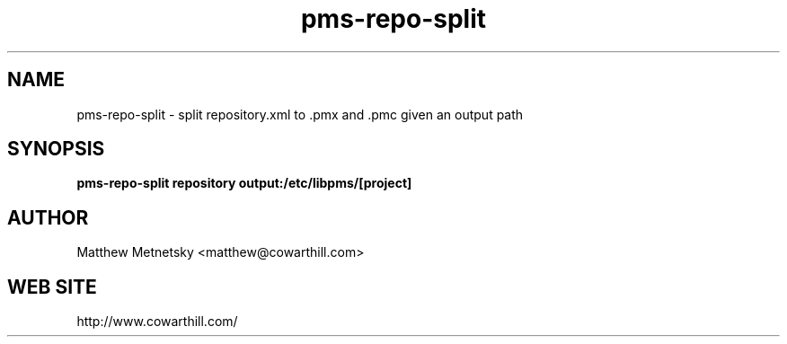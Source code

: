 .\" 
.\" pms-repo-split manual page.
.\" (C) 2004 - 2008 Matthew Metnetsky <matthew@cowarthill.com
.\"
.de Sp \" Vertical space (when we can't use .PP)
.if t .sp .5v
.if n .sp
..
.TH pms-repo-split 1

.SH NAME
pms-repo-split \- split repository.xml to .pmx and .pmc given an output path

.SH SYNOPSIS
.B pms-repo-split repository output:/etc/libpms/[project]

.SH AUTHOR
Matthew Metnetsky <matthew@cowarthill.com>

.SH WEB SITE
http://www.cowarthill.com/
